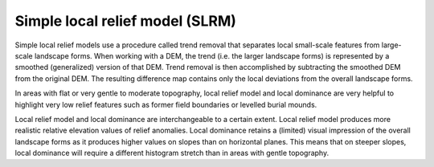 .. _whichvis_slrm:

Simple local relief model (SLRM)
================================

   .. image:: ./figures/rvtvis_slrm.png

Simple local relief models use a procedure called trend removal that separates local small-scale features from large-scale landscape forms. When working with a DEM, the trend (i.e. the larger landscape forms) is represented by a smoothed (generalized) version of that DEM. Trend removal is then accomplished by subtracting the smoothed DEM from the  original DEM. The resulting difference map contains only the local deviations from the overall landscape forms. 

In areas with flat or very gentle to moderate topography, local relief model and local dominance are very helpful to highlight very low relief features such as former field boundaries or levelled burial mounds.

Local relief model and local dominance are interchangeable to a certain extent. Local relief model produces more realistic relative elevation values of relief anomalies. Local dominance retains a (limited) visual impression of the overall landscape forms as it produces higher values on slopes than on horizontal planes. This means that on steeper slopes, local dominance will require a different histogram stretch than in areas with gentle topography.
